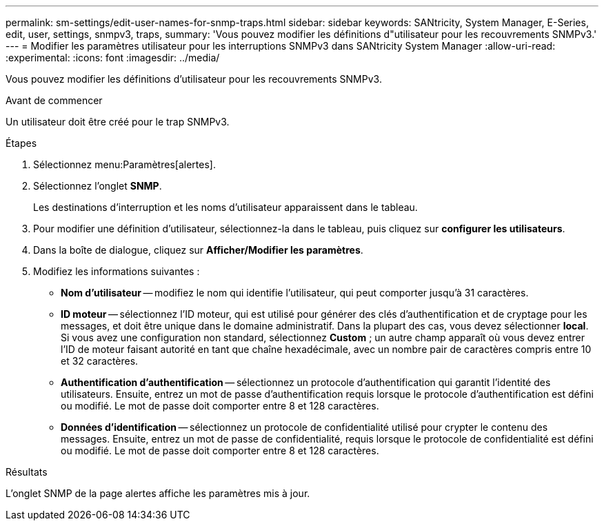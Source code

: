---
permalink: sm-settings/edit-user-names-for-snmp-traps.html 
sidebar: sidebar 
keywords: SANtricity, System Manager, E-Series, edit, user, settings, snmpv3, traps, 
summary: 'Vous pouvez modifier les définitions d"utilisateur pour les recouvrements SNMPv3.' 
---
= Modifier les paramètres utilisateur pour les interruptions SNMPv3 dans SANtricity System Manager
:allow-uri-read: 
:experimental: 
:icons: font
:imagesdir: ../media/


[role="lead"]
Vous pouvez modifier les définitions d'utilisateur pour les recouvrements SNMPv3.

.Avant de commencer
Un utilisateur doit être créé pour le trap SNMPv3.

.Étapes
. Sélectionnez menu:Paramètres[alertes].
. Sélectionnez l'onglet *SNMP*.
+
Les destinations d'interruption et les noms d'utilisateur apparaissent dans le tableau.

. Pour modifier une définition d'utilisateur, sélectionnez-la dans le tableau, puis cliquez sur *configurer les utilisateurs*.
. Dans la boîte de dialogue, cliquez sur *Afficher/Modifier les paramètres*.
. Modifiez les informations suivantes :
+
** *Nom d'utilisateur* -- modifiez le nom qui identifie l'utilisateur, qui peut comporter jusqu'à 31 caractères.
** *ID moteur* -- sélectionnez l'ID moteur, qui est utilisé pour générer des clés d'authentification et de cryptage pour les messages, et doit être unique dans le domaine administratif. Dans la plupart des cas, vous devez sélectionner *local*. Si vous avez une configuration non standard, sélectionnez *Custom* ; un autre champ apparaît où vous devez entrer l'ID de moteur faisant autorité en tant que chaîne hexadécimale, avec un nombre pair de caractères compris entre 10 et 32 caractères.
** *Authentification d'authentification* -- sélectionnez un protocole d'authentification qui garantit l'identité des utilisateurs. Ensuite, entrez un mot de passe d'authentification requis lorsque le protocole d'authentification est défini ou modifié. Le mot de passe doit comporter entre 8 et 128 caractères.
** *Données d'identification* -- sélectionnez un protocole de confidentialité utilisé pour crypter le contenu des messages. Ensuite, entrez un mot de passe de confidentialité, requis lorsque le protocole de confidentialité est défini ou modifié. Le mot de passe doit comporter entre 8 et 128 caractères.




.Résultats
L'onglet SNMP de la page alertes affiche les paramètres mis à jour.

